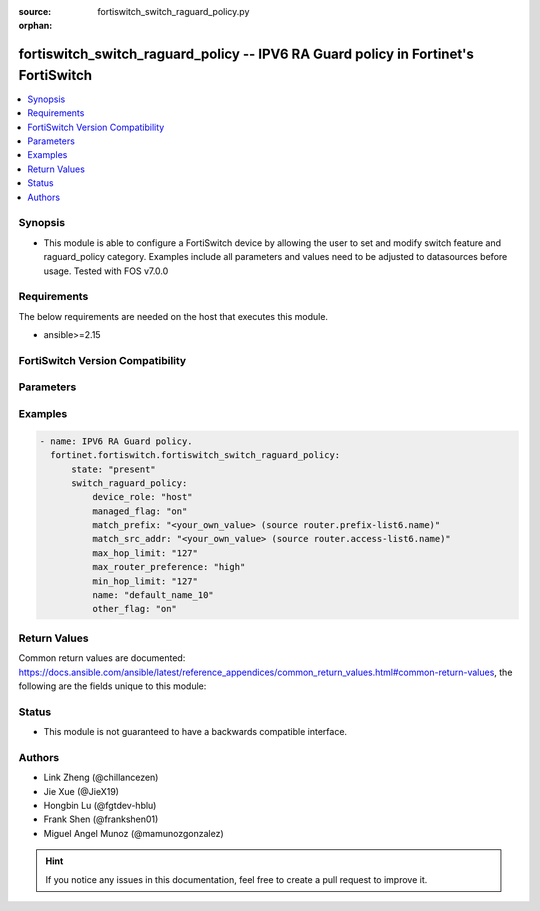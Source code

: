 :source: fortiswitch_switch_raguard_policy.py

:orphan:

.. fortiswitch_switch_raguard_policy:

fortiswitch_switch_raguard_policy -- IPV6 RA Guard policy in Fortinet's FortiSwitch
+++++++++++++++++++++++++++++++++++++++++++++++++++++++++++++++++++++++++++++++++++

.. versionadded:: 1.0.0

.. contents::
   :local:
   :depth: 1


Synopsis
--------
- This module is able to configure a FortiSwitch device by allowing the user to set and modify switch feature and raguard_policy category. Examples include all parameters and values need to be adjusted to datasources before usage. Tested with FOS v7.0.0



Requirements
------------
The below requirements are needed on the host that executes this module.

- ansible>=2.15


FortiSwitch Version Compatibility
---------------------------------


.. raw:: html

 <br>
 <table border="1">
 <tr>
 <td></td><td colspan="1">Supported Version Ranges</td>
 </tr>
 <tr>
 <td>fortiswitch_switch_raguard_policy</td>
 <td><code class="docutils literal notranslate">v7.0.0 -> 7.4.3 </code></td>
 </tr>
 </table>
 <p>



Parameters
----------


.. raw:: html

    <ul>
    <li> <span class="li-head">enable_log</span> - Enable/Disable logging for task. <span class="li-normal">type: bool</span> <span class="li-required">required: false</span> <span class="li-normal">default: False</span> </li>
    <li> <span class="li-head">member_path</span> - Member attribute path to operate on. <span class="li-normal">type: str</span> </li>
    <li> <span class="li-head">member_state</span> - Add or delete a member under specified attribute path. <span class="li-normal">type: str</span> <span class="li-normal">choices: present, absent</span> </li>
    <li> <span class="li-head">state</span> - Indicates whether to create or remove the object. <span class="li-normal">type: str</span> <span class="li-required">required: true</span> <span class="li-normal">choices: present, absent</span> </li>
    <li> <span class="li-head">switch_raguard_policy</span> - IPV6 RA Guard policy. <span class="li-normal">type: dict</span> </li>
        <ul class="ul-self">
        <li> <span class="li-head">device_role</span> - Device-role. <span class="li-normal">type: str</span> <span class="li-normal">choices: host, router</span> </li>
        <li> <span class="li-head">managed_flag</span> - Managed flag. <span class="li-normal">type: str</span> <span class="li-normal">choices: on, off</span> </li>
        <li> <span class="li-head">match_prefix</span> - Match prefix permitted by Prefix-list. <span class="li-normal">type: str</span> </li>
        <li> <span class="li-head">match_src_addr</span> - Match src ip address permitted by access-list. <span class="li-normal">type: str</span> </li>
        <li> <span class="li-head">max_hop_limit</span> - Max hop limit. <span class="li-normal">type: int</span> </li>
        <li> <span class="li-head">max_router_preference</span> - Max-router-preference. <span class="li-normal">type: str</span> <span class="li-normal">choices: high, medium, low</span> </li>
        <li> <span class="li-head">min_hop_limit</span> - Min hop limit. <span class="li-normal">type: int</span> </li>
        <li> <span class="li-head">name</span> - RA Guard policy name. <span class="li-normal">type: str</span> <span class="li-required">required: true</span> </li>
        <li> <span class="li-head">other_flag</span> - Other flag. <span class="li-normal">type: str</span> <span class="li-normal">choices: on, off</span> </li>
        </ul>
    </ul>


Examples
--------

.. code-block:: yaml+jinja
    
    - name: IPV6 RA Guard policy.
      fortinet.fortiswitch.fortiswitch_switch_raguard_policy:
          state: "present"
          switch_raguard_policy:
              device_role: "host"
              managed_flag: "on"
              match_prefix: "<your_own_value> (source router.prefix-list6.name)"
              match_src_addr: "<your_own_value> (source router.access-list6.name)"
              max_hop_limit: "127"
              max_router_preference: "high"
              min_hop_limit: "127"
              name: "default_name_10"
              other_flag: "on"


Return Values
-------------
Common return values are documented: https://docs.ansible.com/ansible/latest/reference_appendices/common_return_values.html#common-return-values, the following are the fields unique to this module:

.. raw:: html

    <ul>

    <li> <span class="li-return">build</span> - Build number of the fortiSwitch image <span class="li-normal">returned: always</span> <span class="li-normal">type: str</span> <span class="li-normal">sample: 1547</span></li>
    <li> <span class="li-return">http_method</span> - Last method used to provision the content into FortiSwitch <span class="li-normal">returned: always</span> <span class="li-normal">type: str</span> <span class="li-normal">sample: PUT</span></li>
    <li> <span class="li-return">http_status</span> - Last result given by FortiSwitch on last operation applied <span class="li-normal">returned: always</span> <span class="li-normal">type: str</span> <span class="li-normal">sample: 200</span></li>
    <li> <span class="li-return">mkey</span> - Master key (id) used in the last call to FortiSwitch <span class="li-normal">returned: success</span> <span class="li-normal">type: str</span> <span class="li-normal">sample: id</span></li>
    <li> <span class="li-return">name</span> - Name of the table used to fulfill the request <span class="li-normal">returned: always</span> <span class="li-normal">type: str</span> <span class="li-normal">sample: urlfilter</span></li>
    <li> <span class="li-return">path</span> - Path of the table used to fulfill the request <span class="li-normal">returned: always</span> <span class="li-normal">type: str</span> <span class="li-normal">sample: webfilter</span></li>
    <li> <span class="li-return">serial</span> - Serial number of the unit <span class="li-normal">returned: always</span> <span class="li-normal">type: str</span> <span class="li-normal">sample: FS1D243Z13000122</span></li>
    <li> <span class="li-return">status</span> - Indication of the operation's result <span class="li-normal">returned: always</span> <span class="li-normal">type: str</span> <span class="li-normal">sample: success</span></li>
    <li> <span class="li-return">version</span> - Version of the FortiSwitch <span class="li-normal">returned: always</span> <span class="li-normal">type: str</span> <span class="li-normal">sample: v7.0.0</span></li>
    </ul>

Status
------

- This module is not guaranteed to have a backwards compatible interface.


Authors
-------

- Link Zheng (@chillancezen)
- Jie Xue (@JieX19)
- Hongbin Lu (@fgtdev-hblu)
- Frank Shen (@frankshen01)
- Miguel Angel Munoz (@mamunozgonzalez)


.. hint::
    If you notice any issues in this documentation, feel free to create a pull request to improve it.

